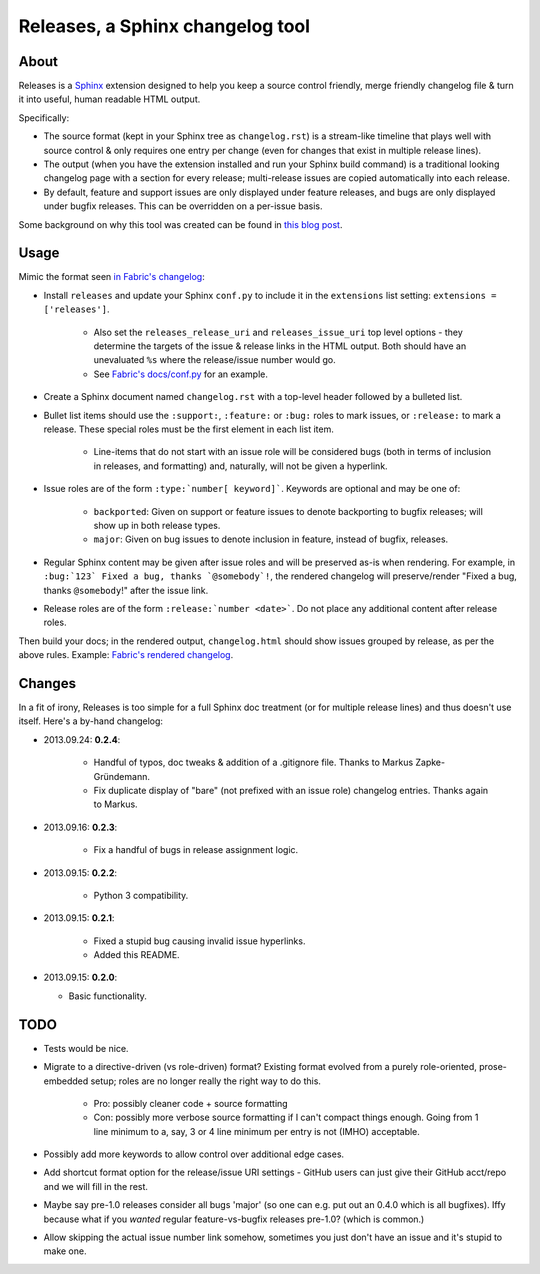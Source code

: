 =================================
Releases, a Sphinx changelog tool
=================================

About
=====

Releases is a `Sphinx <http://sphinx-doc.org>`_ extension designed to help you
keep a source control friendly, merge friendly changelog file & turn it into
useful, human readable HTML output.

Specifically:

* The source format (kept in your Sphinx tree as ``changelog.rst``) is a
  stream-like timeline that plays well with source control & only requires one
  entry per change (even for changes that exist in multiple release lines).
* The output (when you have the extension installed and run your Sphinx build
  command) is a traditional looking changelog page with a section for every
  release; multi-release issues are copied automatically into each release.
* By default, feature and support issues are only displayed under feature
  releases, and bugs are only displayed under bugfix releases. This can be
  overridden on a per-issue basis.

Some background on why this tool was created can be found in `this blog post
<http://bitprophet.org/blog/2013/09/14/a-better-changelog/>`_.

Usage
=====

Mimic the format seen `in Fabric's changelog
<https://raw.github.com/fabric/fabric/master/docs/changelog.rst>`_:

* Install ``releases`` and update your Sphinx ``conf.py`` to include it in the
  ``extensions`` list setting: ``extensions = ['releases']``.

    * Also set the ``releases_release_uri`` and ``releases_issue_uri`` top
      level options - they determine the targets of the issue & release links
      in the HTML output. Both should have an unevaluated ``%s`` where the
      release/issue number would go.
    * See `Fabric's docs/conf.py
      <https://github.com/fabric/fabric/blob/4afd33e971f1c6831cc33fd3228013f7484fbe35/docs/conf.py#L31>`_
      for an example.

* Create a Sphinx document named ``changelog.rst`` with a top-level header
  followed by a bulleted list.
* Bullet list items should use the ``:support:``, ``:feature:`` or ``:bug:``
  roles to mark issues, or ``:release:`` to mark a release. These special roles
  must be the first element in each list item.

    * Line-items that do not start with an issue role will be considered
      bugs (both in terms of inclusion in releases, and formatting) and,
      naturally, will not be given a hyperlink.

* Issue roles are of the form ``:type:`number[ keyword]```. Keywords are
  optional and may be one of:

    * ``backported``: Given on support or feature issues to denote
      backporting to bugfix releases; will show up in both release types.
    * ``major``: Given on bug issues to denote inclusion in feature, instead
      of bugfix, releases.

* Regular Sphinx content may be given after issue roles and will be preserved
  as-is when rendering. For example, in ``:bug:`123` Fixed a bug, thanks
  `@somebody`!``, the rendered changelog will preserve/render "Fixed a bug,
  thanks ``@somebody``!" after the issue link.
* Release roles are of the form ``:release:`number <date>```. Do not place any
  additional content after release roles.

Then build your docs; in the rendered output, ``changelog.html`` should show
issues grouped by release, as per the above rules. Example: `Fabric's rendered
changelog <http://docs.fabfile.org/en/latest/changelog.html>`_.

Changes
=======

In a fit of irony, Releases is too simple for a full Sphinx doc treatment (or
for multiple release lines) and thus doesn't use itself. Here's a by-hand
changelog:

* 2013.09.24: **0.2.4**:

    * Handful of typos, doc tweaks & addition of a .gitignore file. Thanks to
      Markus Zapke-Gründemann.
    * Fix duplicate display of "bare" (not prefixed with an issue role)
      changelog entries. Thanks again to Markus.

* 2013.09.16: **0.2.3**:

    * Fix a handful of bugs in release assignment logic.

* 2013.09.15: **0.2.2**:

    * Python 3 compatibility.

* 2013.09.15: **0.2.1**:

    * Fixed a stupid bug causing invalid issue hyperlinks.
    * Added this README.

* 2013.09.15: **0.2.0**:

  * Basic functionality.


TODO
====

* Tests would be nice.
* Migrate to a directive-driven (vs role-driven) format? Existing format
  evolved from a purely role-oriented, prose-embedded setup; roles are no
  longer really the right way to do this.

    * Pro: possibly cleaner code + source formatting
    * Con: possibly more verbose source formatting if I can't compact things
      enough. Going from 1 line minimum to a, say, 3 or 4 line minimum per
      entry is not (IMHO) acceptable.

* Possibly add more keywords to allow control over additional edge cases.
* Add shortcut format option for the release/issue URI settings - GitHub users
  can just give their GitHub acct/repo and we will fill in the rest.
* Maybe say pre-1.0 releases consider all bugs 'major' (so one can e.g. put out
  an 0.4.0 which is all bugfixes). Iffy because what if you *wanted* regular
  feature-vs-bugfix releases pre-1.0? (which is common.)
* Allow skipping the actual issue number link somehow, sometimes you just don't
  have an issue and it's stupid to make one.
